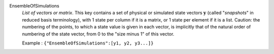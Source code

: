 .. index:: single: EnsembleOfSimulations

EnsembleOfSimulations
  *List of vectors or matrix*. This key contains a set of physical or simulated
  state vectors :math:`\mathbf{y}` (called "*snapshots*" in reduced basis
  terminology), with 1 state per column if it is a matrix, or 1 state per
  element if it is a list. Caution: the numbering of the points, to which a
  state value is given in each vector, is implicitly that of the natural order
  of numbering of the state vector, from 0 to the "size minus 1" of this
  vector.

  Example :
  ``{"EnsembleOfSimulations":[y1, y2, y3...]}``

